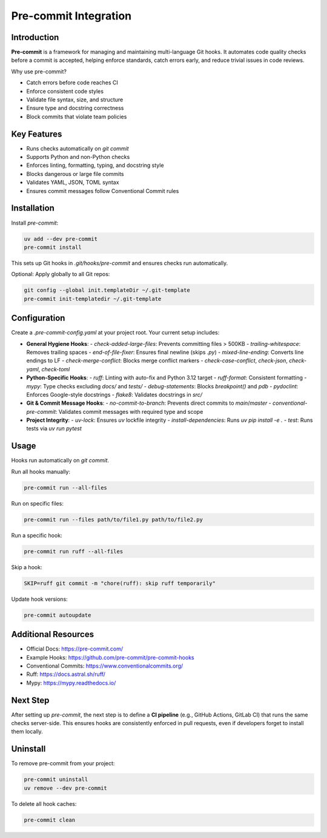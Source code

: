 =======================
Pre-commit Integration
=======================

Introduction
------------

**Pre-commit** is a framework for managing and maintaining multi-language Git hooks. It automates code quality checks before a commit is accepted, helping enforce standards, catch errors early, and reduce trivial issues in code reviews.

Why use pre-commit?

- Catch errors before code reaches CI
- Enforce consistent code styles
- Validate file syntax, size, and structure
- Ensure type and docstring correctness
- Block commits that violate team policies

Key Features
------------

- Runs checks automatically on `git commit`
- Supports Python and non-Python checks
- Enforces linting, formatting, typing, and docstring style
- Blocks dangerous or large file commits
- Validates YAML, JSON, TOML syntax
- Ensures commit messages follow Conventional Commit rules

Installation
------------

Install `pre-commit`:

.. code-block:: bash

    uv add --dev pre-commit
    pre-commit install

This sets up Git hooks in `.git/hooks/pre-commit` and ensures checks run automatically.

Optional: Apply globally to all Git repos:

.. code-block:: bash

    git config --global init.templateDir ~/.git-template
    pre-commit init-templatedir ~/.git-template

Configuration
-------------

Create a `.pre-commit-config.yaml` at your project root. Your current setup includes:

- **General Hygiene Hooks**:
  - `check-added-large-files`: Prevents committing files > 500KB
  - `trailing-whitespace`: Removes trailing spaces
  - `end-of-file-fixer`: Ensures final newline (skips `.py`)
  - `mixed-line-ending`: Converts line endings to LF
  - `check-merge-conflict`: Blocks merge conflict markers
  - `check-case-conflict`, `check-json`, `check-yaml`, `check-toml`

- **Python-Specific Hooks**:
  - `ruff`: Linting with auto-fix and Python 3.12 target
  - `ruff-format`: Consistent formatting
  - `mypy`: Type checks excluding `docs/` and `tests/`
  - `debug-statements`: Blocks `breakpoint()` and `pdb`
  - `pydoclint`: Enforces Google-style docstrings
  - `flake8`: Validates docstrings in `src/`

- **Git & Commit Message Hooks**:
  - `no-commit-to-branch`: Prevents direct commits to `main`/`master`
  - `conventional-pre-commit`: Validates commit messages with required type and scope

- **Project Integrity**:
  - `uv-lock`: Ensures `uv` lockfile integrity
  - `install-dependencies`: Runs `uv pip install -e .`
  - `test`: Runs tests via `uv run pytest`

Usage
-----

Hooks run automatically on `git commit`.

Run all hooks manually:

.. code-block:: bash

    pre-commit run --all-files

Run on specific files:

.. code-block:: bash

    pre-commit run --files path/to/file1.py path/to/file2.py

Run a specific hook:

.. code-block:: bash

    pre-commit run ruff --all-files

Skip a hook:

.. code-block:: bash

    SKIP=ruff git commit -m "chore(ruff): skip ruff temporarily"

Update hook versions:

.. code-block:: bash

    pre-commit autoupdate

Additional Resources
--------------------

- Official Docs: https://pre-commit.com/
- Example Hooks: https://github.com/pre-commit/pre-commit-hooks
- Conventional Commits: https://www.conventionalcommits.org/
- Ruff: https://docs.astral.sh/ruff/
- Mypy: https://mypy.readthedocs.io/

Next Step
---------

After setting up `pre-commit`, the next step is to define a **CI pipeline** (e.g., GitHub Actions, GitLab CI) that runs the same checks server-side. This ensures hooks are consistently enforced in pull requests, even if developers forget to install them locally.

Uninstall
---------

To remove pre-commit from your project:

.. code-block:: bash

    pre-commit uninstall
    uv remove --dev pre-commit

To delete all hook caches:

.. code-block:: bash

    pre-commit clean

